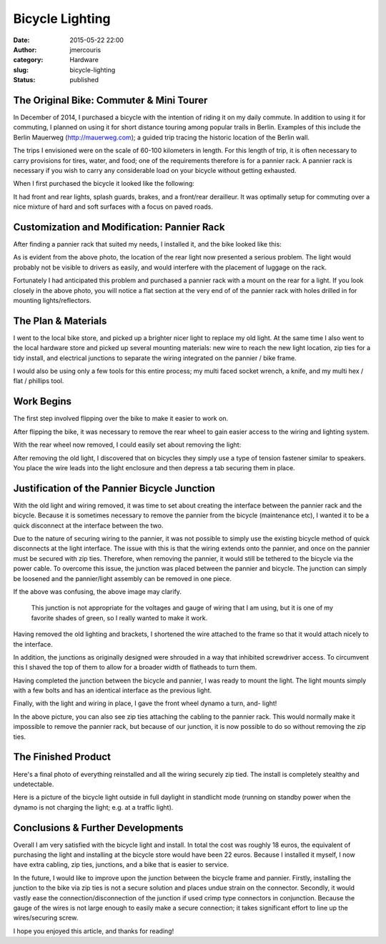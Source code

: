 Bicycle Lighting
################
:date: 2015-05-22 22:00
:author: jmercouris
:category: Hardware
:slug: bicycle-lighting
:status: published

The Original Bike: Commuter & Mini Tourer
=========================================

In December of 2014, I purchased a bicycle with the intention of riding
it on my daily commute. In addition to using it for commuting, I planned
on using it for short distance touring among popular trails in Berlin.
Examples of this include the Berlin Mauerweg (http://mauerweg.com); a
guided trip tracing the historic location of the Berlin wall.

The trips I envisioned were on the scale of 60-100 kilometers in length.
For this length of trip, it is often necessary to carry provisions for
tires, water, and food; one of the requirements therefore is for a
pannier rack. A pannier rack is necessary if you wish to carry any
considerable load on your bicycle without getting exhausted.

When I first purchased the bicycle it looked like the following:

|IMG_3323|

It had front and rear lights, splash guards, brakes, and a front/rear
derailleur. It was optimally setup for commuting over a nice mixture of
hard and soft surfaces with a focus on paved roads.

Customization and Modification: Pannier Rack
============================================

After finding a pannier rack that suited my needs, I installed it, and
the bike looked like this:

|IMG_3466|

As is evident from the above photo, the location of the rear light now
presented a serious problem. The light would probably not be visible to
drivers as easily, and would interfere with the placement of luggage on
the rack.

Fortunately I had anticipated this problem and purchased a pannier rack
with a mount on the rear for a light. If you look closely in the above
photo, you will notice a flat section at the very end of of the pannier
rack with holes drilled in for mounting lights/reflectors.

The Plan & Materials
====================

I went to the local bike store, and picked up a brighter nicer light to
replace my old light. At the same time I also went to the local hardware
store and picked up several mounting materials: new wire to reach the
new light location, zip ties for a tidy install, and electrical
junctions to separate the wiring integrated on the pannier / bike frame.

|IMG_3474|

I would also be using only a few tools for this entire process; my multi
faced socket wrench, a knife, and my multi hex / flat / phillips tool.

Work Begins
===========

The first step involved flipping over the bike to make it easier to work
on.

|IMG_3473|

After flipping the bike, it was necessary to remove the rear wheel to
gain easier access to the wiring and lighting system.

|IMG_3477|

With the rear wheel now removed, I could easily set about removing the
light:

|IMG_3476|

After removing the old light, I discovered that on bicycles they simply
use a type of tension fastener similar to speakers. You place the wire
leads into the light enclosure and then depress a tab securing them in
place.

|IMG_3478|

Justification of the Pannier Bicycle Junction
=============================================

With the old light and wiring removed, it was time to set about creating
the interface between the pannier rack and the bicycle. Because it is
sometimes necessary to remove the pannier from the bicycle (maintenance
etc), I wanted it to be a quick disconnect at the interface between the
two.

Due to the nature of securing wiring to the pannier, it was not possible
to simply use the existing bicycle method of quick disconnects at the
light interface. The issue with this is that the wiring extends onto the
pannier, and once on the pannier must be secured with zip ties.
Therefore, when removing the pannier, it would still be tethered to the
bicycle via the power cable. To overcome this issue, the junction was
placed between the pannier and bicycle. The junction can simply be
loosened and the pannier/light assembly can be removed in one piece.

|IMG_3480|

If the above was confusing, the above image may clarify.

    This junction is not appropriate for the voltages and gauge of
    wiring that I am using, but it is one of my favorite shades of
    green, so I really wanted to make it work.

|IMG_3481|

Having removed the old lighting and brackets, I shortened the wire
attached to the frame so that it would attach nicely to the interface.

|IMG_3484|

In addition, the junctions as originally designed were shrouded in a way
that inhibited screwdriver access. To circumvent this I shaved the top
of them to allow for a broader width of flatheads to turn them.

|IMG_3482|

 

Having completed the junction between the bicycle and pannier, I was
ready to mount the light. The light mounts simply with a few bolts and
has an identical interface as the previous light.

|IMG_3479|

Finally, with the light and wiring in place, I gave the front wheel
dynamo a turn, and- light!

|IMG_3483|

In the above picture, you can also see zip ties attaching the cabling to
the pannier rack. This would normally make it impossible to remove the
pannier rack, but because of our junction, it is now possible to do so
without removing the zip ties.

The Finished Product
====================

|IMG_3485|

Here's a final photo of everything reinstalled and all the wiring
securely zip tied. The install is completely stealthy and undetectable.

|IMG_3486|

Here is a picture of the bicycle light outside in full daylight in
standlicht mode (running on standby power when the dynamo is not
charging the light; e.g. at a traffic light).

Conclusions & Further Developments
==================================

Overall I am very satisfied with the bicycle light and install. In total
the cost was roughly 18 euros, the equivalent of purchasing the light
and installing at the bicycle store would have been 22 euros. Because I
installed it myself, I now have extra cabling, zip ties, junctions, and
a bike that is easier to service.

In the future, I would like to improve upon the junction between the
bicycle frame and pannier. Firstly, installing the junction to the bike
via zip ties is not a secure solution and places undue strain on the
connector. Secondly, it would vastly ease the connection/disconnection
of the junction if used crimp type connectors in conjunction. Because
the gauge of the wires is not large enough to easily make a secure
connection; it takes significant effort to line up the wires/securing
screw.

I hope you enjoyed this article, and thanks for reading!


.. |IMG_3323| image:: {filename}/images/IMG_3323.jpg
   :class: pure-img
.. |IMG_3466| image:: {filename}/images/IMG_3466.jpg
   :class: pure-img
.. |IMG_3474| image:: {filename}/images/IMG_3474.jpg
   :class: pure-img
.. |IMG_3473| image:: {filename}/images/IMG_3473.jpg
   :class: pure-img
.. |IMG_3477| image:: {filename}/images/IMG_3477.jpg
   :class: pure-img
.. |IMG_3476| image:: {filename}/images/IMG_3476.jpg
   :class: pure-img
.. |IMG_3478| image:: {filename}/images/IMG_3478.jpg
   :class: pure-img
.. |IMG_3480| image:: {filename}/images/IMG_3480.jpg
   :class: pure-img
.. |IMG_3481| image:: {filename}/images/IMG_3481.jpg
   :class: pure-img
.. |IMG_3484| image:: {filename}/images/IMG_3484.jpg
   :class: pure-img
.. |IMG_3482| image:: {filename}/images/IMG_3482.jpg
   :class: pure-img
.. |IMG_3479| image:: {filename}/images/IMG_3479.jpg
   :class: pure-img
.. |IMG_3483| image:: {filename}/images/IMG_3483.jpg
   :class: pure-img
.. |IMG_3485| image:: {filename}/images/IMG_3485.jpg
   :class: pure-img
.. |IMG_3486| image:: {filename}/images/IMG_3486.jpg
   :class: pure-img

